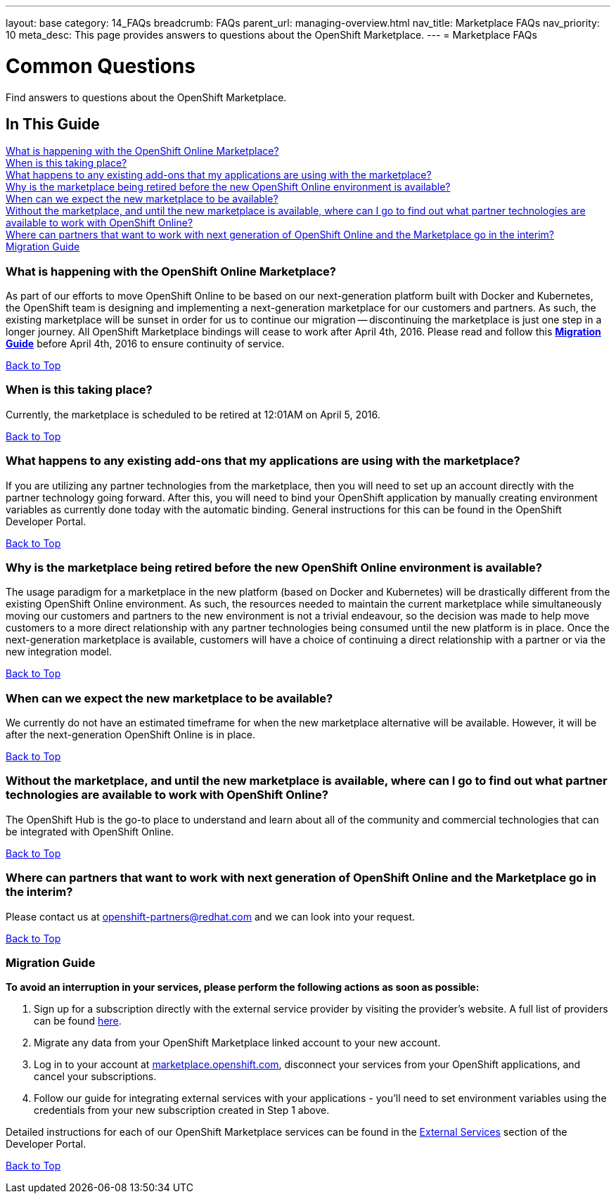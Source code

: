 ---
layout: base
category: 14_FAQs
breadcrumb: FAQs
parent_url: managing-overview.html
nav_title: Marketplace FAQs
nav_priority: 10
meta_desc: This page provides answers to questions about the OpenShift Marketplace.
---
= Marketplace FAQs

[[top]]
[float]
= Common Questions
[.lead]
Find answers to questions about the OpenShift Marketplace.

== In This Guide
link:#_what_is_happening_with_the_openshift_online_marketplace[What is happening with the OpenShift Online Marketplace?] +
link:#_when_is_this_taking_place[When is this taking place?] +
link:#_what_happens_to_any_existing_add-ons_that_my_applications_are_using_with_the_marketplace[What happens to any existing add-ons that my applications are using with the marketplace?] +
link:#_why_is_the_marketplace_being_retired_before_the_new_openshift_online_environment_is_available[Why is the marketplace being retired before the new OpenShift Online environment is available?] +
link:#_when_can_we_expect_the_new_marketplace_to_be_available[When can we expect the new marketplace to be available?] +
link:#_without_the_marketplace,_and_until_the_new_marketplace_is_available,_where_can_i_go_to_find_out_what_partner_technologies_are_available_to_work_with_openshift_online[Without the marketplace, and until the new marketplace is available, where can I go to find out what partner technologies are available to work with OpenShift Online?] +
link:#_where_can_partners_that_want_to_work_with_next_generation_of_openshift_online_and_the_marketplace_go_in_the_interim[Where can partners that want to work with next generation of OpenShift Online and the Marketplace go in the interim?] +
link:#_migration_guide[Migration Guide] +

=== What is happening with the OpenShift Online Marketplace?

As part of our efforts to move OpenShift Online to be based on our next-generation platform built with Docker and Kubernetes, the OpenShift team is designing and implementing a next-generation marketplace for our customers and partners. As such, the existing marketplace will be sunset in order for us to continue our migration -- discontinuing the marketplace is just one step in a longer journey.
All OpenShift Marketplace bindings will cease to work after April 4th, 2016. Please read and follow this link:#_migration_guide[*Migration Guide*] before April 4th, 2016 to ensure continuity of service.

link:#top[Back to Top]

=== When is this taking place?

Currently, the marketplace is scheduled to be retired at 12:01AM on April 5, 2016.

link:#top[Back to Top]

=== What happens to any existing add-ons that my applications are using with the marketplace?

If you are utilizing any partner technologies from the marketplace, then you will need to set up an account directly with the partner technology going forward. After this, you will need to bind your OpenShift application by manually creating environment variables as currently done today with the automatic binding. General instructions for this can be found in the OpenShift Developer Portal.

link:#top[Back to Top]

=== Why is the marketplace being retired before the new OpenShift Online environment is available?

The usage paradigm for a marketplace in the new platform (based on Docker and Kubernetes) will be drastically different from the existing OpenShift Online environment. As such, the resources needed to maintain the current marketplace while simultaneously moving our customers and partners to the new environment is not a trivial endeavour, so the decision was made to help move customers to a more direct relationship with any partner technologies being consumed until the new platform is in place. Once the next-generation marketplace is available, customers will have a  choice of continuing a direct relationship with a partner or via the new integration model.

link:#top[Back to Top]

=== When can we expect the new marketplace to be available?

We currently do not have an estimated timeframe for when the new marketplace alternative will be available. However, it will be after the next-generation OpenShift Online is in place.

link:#top[Back to Top]

=== Without the marketplace, and until the new marketplace is available, where can I go to find out what partner technologies are available to work with OpenShift Online?

The OpenShift Hub is the go-to place to understand and learn about all of the community and commercial technologies that can be integrated with OpenShift Online.

link:#top[Back to Top]

=== Where can partners that want to work with next generation of OpenShift Online and the Marketplace go in the interim?

Please contact us at openshift-partners@redhat.com and we can look into your request.

link:#top[Back to Top]

=== Migration Guide

*To avoid an interruption in your services, please perform the following actions as soon as possible:*

. Sign up for a subscription directly with the external service provider by visiting the provider's website. A full list of providers can be found link:https://hub.openshift.com/addons/types/external[here].
. Migrate any data from your OpenShift Marketplace linked account to your new account.
. Log in to your account at link:https://marketplace.openshift.com[marketplace.openshift.com], disconnect your services from your OpenShift applications, and cancel your subscriptions.
. Follow our guide for integrating external services with your applications - you'll need to set environment variables using the credentials from your new subscription created in Step 1 above.

Detailed instructions for each of our OpenShift Marketplace services can be found in the link:/en/external-services-overview.html[External Services] section of the Developer Portal.

link:#top[Back to Top]